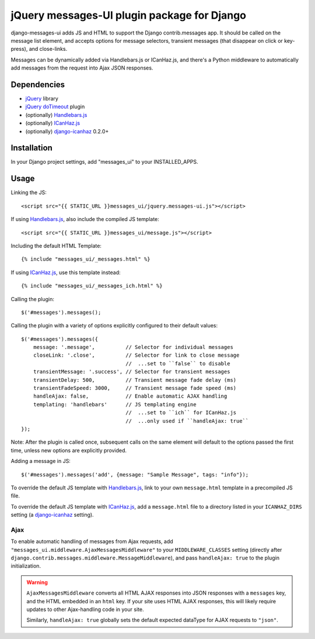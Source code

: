 jQuery messages-UI plugin package for Django
============================================

django-messages-ui adds JS and HTML to support the Django contrib.messages
app. It should be called on the message list element, and accepts options for
message selectors, transient messages (that disappear on click or key-press),
and close-links.

Messages can be dynamically added via Handlebars.js or ICanHaz.js, and
there's a Python middleware to automatically add messages from the request
into Ajax JSON responses.


Dependencies
------------

- `jQuery`_ library
- `jQuery doTimeout`_ plugin
- (optionally) `Handlebars.js`_
- (optionally) `ICanHaz.js`_
- (optionally) `django-icanhaz`_ 0.2.0+

.. _jQuery: http://jquery.com/
.. _jQuery doTimeout: http://benalman.com/projects/jquery-dotimeout-plugin/
.. _Handlebars.js: http://handlebarsjs.com/
.. _ICanHaz.js: http://icanhazjs.com/
.. _django-icanhaz: https://github.com/carljm/django-icanhaz

Installation
------------

In your Django project settings, add "messages_ui" to your INSTALLED_APPS.


Usage
-----

Linking the JS::

    <script src="{{ STATIC_URL }}messages_ui/jquery.messages-ui.js"></script>

If using `Handlebars.js`_, also include the compiled JS template::

    <script src="{{ STATIC_URL }}messages_ui/message.js"></script>

Including the default HTML Template::

    {% include "messages_ui/_messages.html" %}

If using `ICanHaz.js`_, use this template instead::

    {% include "messages_ui/_messages_ich.html" %}

Calling the plugin::

    $('#messages').messages();

Calling the plugin with a variety of options explicitly configured to their
default values::

    $('#messages').messages({
        message: '.message',          // Selector for individual messages
        closeLink: '.close',          // Selector for link to close message
                                      //  ...set to ``false`` to disable
        transientMessage: '.success', // Selector for transient messages
        transientDelay: 500,          // Transient message fade delay (ms)
        transientFadeSpeed: 3000,     // Transient message fade speed (ms)
        handleAjax: false,            // Enable automatic AJAX handling
        templating: 'handlebars'      // JS templating engine
                                      //  ...set to ``ich`` for ICanHaz.js
                                      //  ...only used if ``handleAjax: true``
    });

Note: After the plugin is called once, subsequent calls on the same element
will default to the options passed the first time, unless new options are
explicitly provided.

Adding a message in JS::

    $('#messages').messages('add', {message: "Sample Message", tags: "info"});

To override the default JS template with `Handlebars.js`_, link to your own
``message.html`` template in a precompiled JS file.

To override the default JS template with `ICanHaz.js`_, add a
``message.html`` file to a directory listed in your ``ICANHAZ_DIRS`` setting
(a `django-icanhaz`_ setting).


Ajax
~~~~

To enable automatic handling of messages from Ajax requests, add
``"messages_ui.middleware.AjaxMessagesMiddleware"`` to your
``MIDDLEWARE_CLASSES`` setting (directly after
``django.contrib.messages.middleware.MessageMiddleware``), and pass
``handleAjax: true`` to the plugin initialization.

.. warning::

    ``AjaxMessagesMiddleware`` converts all HTML AJAX responses into JSON
    responses with a ``messages`` key, and the HTML embedded in an ``html``
    key. If your site uses HTML AJAX responses, this will likely require
    updates to other Ajax-handling code in your site.

    Similarly, ``handleAjax: true`` globally sets the default expected
    dataType for AJAX requests to ``"json"``.
